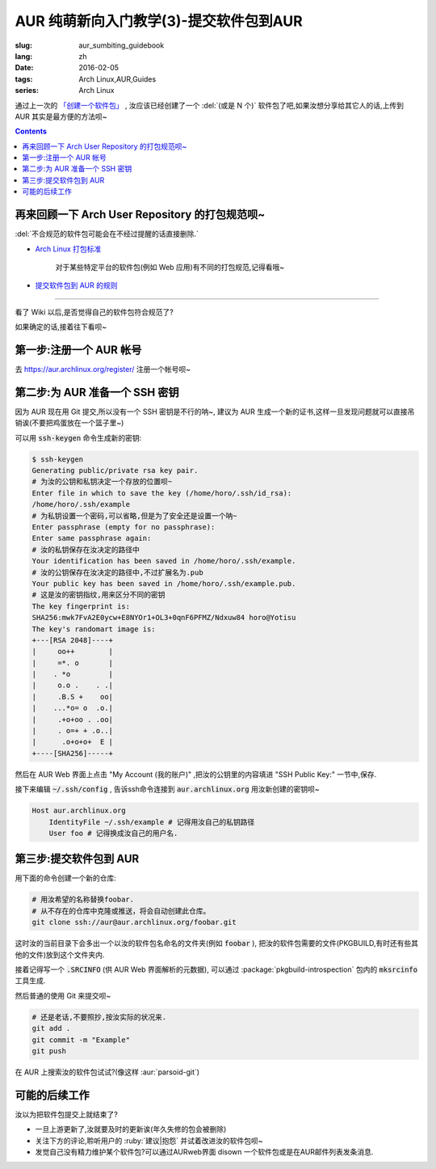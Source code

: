 AUR 纯萌新向入门教学(3)-提交软件包到AUR
===================================================

:slug: aur_sumbiting_guidebook
:lang: zh
:date: 2016-02-05
:tags: Arch Linux,AUR,Guides
:series: Arch Linux

.. PELICAN_BEGIN_SUMMARY

通过上一次的 `「创建一个软件包」 </aur_packaging_guidebook.html>`_ ,
汝应该已经创建了一个 :del:`(或是 N 个)` 软件包了吧,如果汝想分享给其它人的话,上传到 AUR 其实是最方便的方法呗~

.. PELICAN_END_SUMMARY

.. alert-info ::
    
    前几天被 :irc:`archlinux-cn` 的各位吐槽了中文和英文之间空格的问题,原谅咱写文章时太随性😂
        
.. contents::

再来回顾一下 Arch User Repository 的打包规范呗~
-----------------------------------------------------------------

:del:`不合规范的软件包可能会在不经过提醒的话直接删除.`

* `Arch Linux 打包标准 <https://wiki.archlinux.org/index.php/Arch_packaging_standards_(%E7%AE%80%E4%BD%93%E4%B8%AD%E6%96%87)>`_
    
    对于某些特定平台的软件包(例如 Web 应用)有不同的打包规范,记得看哦~
    
* `提交软件包到 AUR 的规则 <https://wiki.archlinux.org/index.php/Arch_User_Repository_(%E7%AE%80%E4%BD%93%E4%B8%AD%E6%96%87)#.E6.8F.90.E4.BA.A4.E8.BD.AF.E4.BB.B6.E5.8C.85.E7.9A.84.E8.A7.84.E5.88.99>`_

......

看了 Wiki 以后,是否觉得自己的软件包符合规范了?
 
如果确定的话,接着往下看呗~
  
第一步:注册一个 AUR 帐号
-----------------------------------------------------------------

去 `<https://aur.archlinux.org/register/>`_ 注册一个帐号呗~

第二步:为 AUR 准备一个 SSH 密钥
-----------------------------------------------------------------

因为 AUR 现在用 Git 提交,所以没有一个 SSH 密钥是不行的呐~,
建议为 AUR 生成一个新的证书,这样一旦发现问题就可以直接吊销诶(不要把鸡蛋放在一个篮子里~)

可以用 :code:`ssh-keygen` 命令生成新的密钥:

.. code-block:: bash

    $ ssh-keygen 
    Generating public/private rsa key pair.
    # 为汝的公钥和私钥决定一个存放的位置呗~
    Enter file in which to save the key (/home/horo/.ssh/id_rsa):
    /home/horo/.ssh/example
    # 为私钥设置一个密码,可以省略,但是为了安全还是设置一个呐~
    Enter passphrase (empty for no passphrase): 
    Enter same passphrase again: 
    # 汝的私钥保存在汝决定的路径中
    Your identification has been saved in /home/horo/.ssh/example.
    # 汝的公钥保存在汝决定的路径中,不过扩展名为.pub
    Your public key has been saved in /home/horo/.ssh/example.pub.
    # 这是汝的密钥指纹,用来区分不同的密钥
    The key fingerprint is:
    SHA256:mwk7FvA2E0ycw+E8NYOr1+OL3+0qnF6PFMZ/Ndxuw84 horo@Yotisu
    The key's randomart image is:
    +---[RSA 2048]----+
    |     oo++        |
    |     =*. o       |
    |    . *o         |
    |     o.o .    . .|
    |     .B.S +    oo|
    |    ...*o= o  .o.|
    |     .+o+oo . .oo|
    |     . o=+ + .o..|
    |      .o+o+o+  E |
    +----[SHA256]-----+
    
然后在 AUR Web 界面上点击 "My Account (我的账户)" ,把汝的公钥里的内容填进 "SSH Public Key:" 一节中,保存.

接下来编辑 :code:`~/.ssh/config` ,
告诉ssh命令连接到 :code:`aur.archlinux.org` 用汝新创建的密钥呗~

.. code-block:: bash
    
    Host aur.archlinux.org
        IdentityFile ~/.ssh/example # 记得用汝自己的私钥路径 
        User foo # 记得换成汝自己的用户名.
        
第三步:提交软件包到 AUR 
-------------------------------------------

用下面的命令创建一个新的仓库:

.. code-block:: bash

    # 用汝希望的名称替换foobar.
    # 从不存在的仓库中克隆或推送，将会自动创建此仓库。 
    git clone ssh://aur@aur.archlinux.org/foobar.git
    
这时汝的当前目录下会多出一个以汝的软件包名命名的文件夹(例如 :code:`foobar` ),
把汝的软件包需要的文件(PKGBUILD,有时还有些其他的文件)放到这个文件夹内.

接着记得写一个 :code:`.SRCINFO` (供 AUR Web 界面解析的元数据),
可以通过 :package:`pkgbuild-introspection` 包内的 :code:`mksrcinfo` 工具生成.

.. alert-warning::

    每一次提交都要包含最新的 :code:`.SRCINFO` 文件!不然服务器会 :del:`傲娇的` 拒绝汝的提交呐~
    
然后普通的使用 Git 来提交呗~

.. code-block:: bash
    
    # 还是老话,不要照抄,按汝实际的状况来.
    git add .
    git commit -m "Example"
    git push
    
在 AUR 上搜索汝的软件包试试?(像这样 :aur:`parsoid-git`)

可能的后续工作
------------------------

汝以为把软件包提交上就结束了?

* 一旦上游更新了,汝就要及时的更新诶(年久失修的包会被删除)

* 关注下方的评论,聆听用户的 :ruby:`建议|抱怨` 并试着改进汝的软件包呗~

* 发觉自己没有精力维护某个软件包?可以通过AURweb界面 disown 一个软件包或是在AUR邮件列表发条消息.


